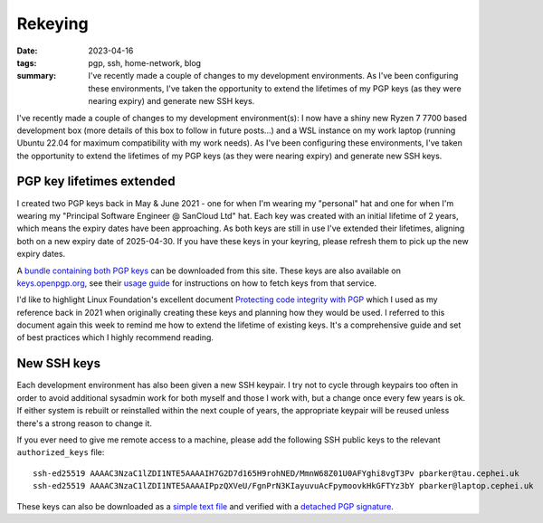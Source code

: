 ..
   Copyright (c) 2023 Paul Barker <paul@pbarker.dev>
   SPDX-License-Identifier: CC-BY-NC-4.0

Rekeying
========

:date: 2023-04-16
:tags: pgp, ssh, home-network, blog
:summary:
   I've recently made a couple of changes to my development environments. As
   I've been configuring these environments, I've taken the opportunity to
   extend the lifetimes of my PGP keys (as they were nearing expiry) and
   generate new SSH keys.

I've recently made a couple of changes to my development environment(s):
I now have a shiny new Ryzen 7 7700 based development box (more details
of this box to follow in future posts...) and a WSL instance on my work
laptop (running Ubuntu 22.04 for maximum compatibility with my work
needs). As I've been configuring these environments, I've taken the
opportunity to extend the lifetimes of my PGP keys (as they were nearing
expiry) and generate new SSH keys.

PGP key lifetimes extended
--------------------------

I created two PGP keys back in May & June 2021 - one for when I'm
wearing my "personal" hat and one for when I'm wearing my "Principal
Software Engineer @ SanCloud Ltd" hat. Each key was created with an
initial lifetime of 2 years, which means the expiry dates have been
approaching. As both keys are still in use I've extended their
lifetimes, aligning both on a new expiry date of 2025-04-30. If you have
these keys in your keyring, please refresh them to pick up the new
expiry dates.

A `bundle containing both PGP keys </pgpkeys.asc>`__ can be downloaded
from this site. These keys are also available on
`keys.openpgp.org <https://keys.openpgp.org>`__, see their `usage
guide <https://keys.openpgp.org/about/usage>`__ for instructions on how
to fetch keys from that service.

I'd like to highlight Linux Foundation's excellent document `Protecting
code integrity with
PGP <https://github.com/lfit/itpol/blob/master/protecting-code-integrity.md>`__
which I used as my reference back in 2021 when originally creating these
keys and planning how they would be used. I referred to this document
again this week to remind me how to extend the lifetime of existing
keys. It's a comprehensive guide and set of best practices which I
highly recommend reading.

New SSH keys
------------

Each development environment has also been given a new SSH keypair. I
try not to cycle through keypairs too often in order to avoid additional
sysadmin work for both myself and those I work with, but a change once
every few years is ok. If either system is rebuilt or reinstalled within
the next couple of years, the appropriate keypair will be reused unless
there's a strong reason to change it.

If you ever need to give me remote access to a machine, please add the
following SSH public keys to the relevant ``authorized_keys`` file::

   ssh-ed25519 AAAAC3NzaC1lZDI1NTE5AAAAIH7G2D7d165H9rohNED/MmnW68Z01U0AFYghi8vgT3Pv pbarker@tau.cephei.uk
   ssh-ed25519 AAAAC3NzaC1lZDI1NTE5AAAAIPpzQXVeU/FgnPrN3KIayuvuAcFpymoovkHkGFTYz3bY pbarker@laptop.cephei.uk

These keys can also be downloaded as a `simple text
file </sshkeys.txt>`__ and verified with a `detached PGP
signature </sshkeys.txt.asc>`__.
